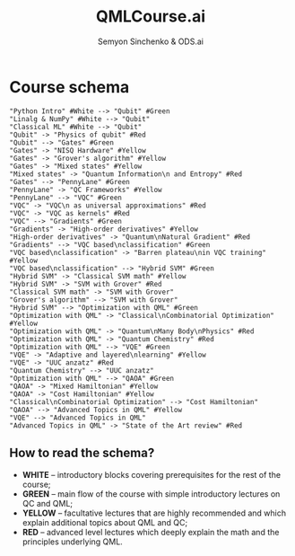 #+TITLE: QMLCourse.ai
#+AUTHOR: Semyon Sinchenko & ODS.ai
#+LANGUAGE: en
#+LATEX_HEADER: \usepackage{amsmath}
#+LATEX_HEADER: \usepackage{physics}
#+LATEX_HEADER: \usepackage{graphicx}
#+LATEX_HEADER: \usepackage{hyperref}

* Course schema

#+begin_src plantuml :file ./images/course_program.png
"Python Intro" #White --> "Qubit" #Green
"Linalg & NumPy" #White --> "Qubit"
"Classical ML" #White --> "Qubit"
"Qubit" -> "Physics of qubit" #Red
"Qubit" --> "Gates" #Green
"Gates" -> "NISQ Hardware" #Yellow
"Gates" -> "Grover's algorithm" #Yellow
"Gates" -> "Mixed states" #Yellow
"Mixed states" -> "Quantum Information\n and Entropy" #Red
"Gates" --> "PennyLane" #Green
"PennyLane" -> "QC Frameworks" #Yellow
"PennyLane" --> "VQC" #Green
"VQC" -> "VQC\n as universal approximations" #Red
"VQC" -> "VQC as kernels" #Red
"VQC" --> "Gradients" #Green
"Gradients" -> "High-order derivatives" #Yellow
"High-order derivatives" -> "Quantum\nNatural Gradient" #Red
"Gradients" --> "VQC based\nclassification" #Green
"VQC based\nclassification" -> "Barren plateau\nin VQC training" #Yellow
"VQC based\nclassification" --> "Hybrid SVM" #Green
"Hybrid SVM" -> "Classical SVM math" #Yellow
"Hybrid SVM" -> "SVM with Grover" #Red
"Classical SVM math" -> "SVM with Grover"
"Grover's algorithm" --> "SVM with Grover"
"Hybrid SVM" --> "Optimization with QML" #Green
"Optimization with QML" -> "Classical\nCombinatorial Optimization" #Yellow
"Optimization with QML" -> "Quantum\nMany Body\nPhysics" #Red
"Optimization with QML" -> "Quantum Chemistry" #Red
"Optimization with QML" --> "VQE" #Green
"VQE" -> "Adaptive and layered\nlearning" #Yellow
"VQE" -> "UUC anzatz" #Red
"Quantum Chemistry" --> "UUC anzatz"
"Optimization with QML" --> "QAOA" #Green
"QAOA" -> "Mixed Hamiltonian" #Yellow
"QAOA" -> "Cost Hamiltonian" #Yellow
"Classical\nCombinatorial Optimization" --> "Cost Hamiltonian"
"QAOA" --> "Advanced Topics in QML" #Yellow
"VQE" --> "Advanced Topics in QML"
"Advanced Topics in QML" -> "State of the Art review" #Red
#+end_src


** How to read the schema?
- *WHITE* -- introductory blocks covering prerequisites for the rest of the course;
- *GREEN* -- main flow of the course with simple introductory lectures on QC and QML;
- *YELLOW* -- facultative lectures that are highly recommended and which explain additional topics about QML and QC;
- *RED* -- advanced level lectures which deeply explain the math and the principles underlying QML.
